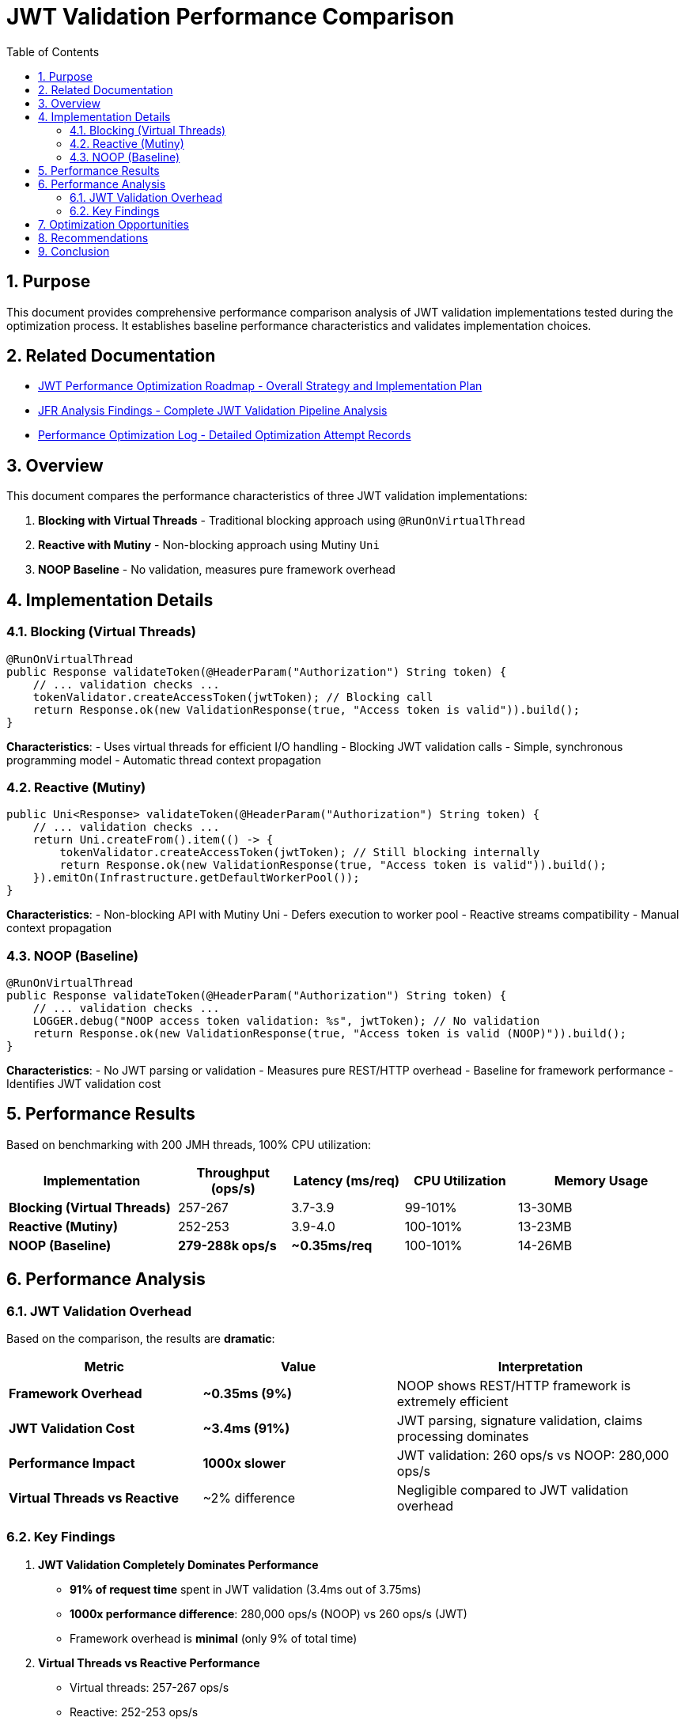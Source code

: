 = JWT Validation Performance Comparison
:toc: left
:toclevels: 3
:toc-title: Table of Contents
:sectnums:
:source-highlighter: highlight.js

== Purpose

This document provides comprehensive performance comparison analysis of JWT validation implementations tested during the optimization process. It establishes baseline performance characteristics and validates implementation choices.

== Related Documentation

* xref:jwt-optimization-roadmap.adoc[JWT Performance Optimization Roadmap - Overall Strategy and Implementation Plan]
* xref:jfr-analysis-findings.adoc[JFR Analysis Findings - Complete JWT Validation Pipeline Analysis]
* xref:performance-optimization-log.adoc[Performance Optimization Log - Detailed Optimization Attempt Records]

== Overview

This document compares the performance characteristics of three JWT validation implementations:

1. **Blocking with Virtual Threads** - Traditional blocking approach using `@RunOnVirtualThread`
2. **Reactive with Mutiny** - Non-blocking approach using Mutiny `Uni`
3. **NOOP Baseline** - No validation, measures pure framework overhead

== Implementation Details

=== Blocking (Virtual Threads)

[source,java]
----
@RunOnVirtualThread
public Response validateToken(@HeaderParam("Authorization") String token) {
    // ... validation checks ...
    tokenValidator.createAccessToken(jwtToken); // Blocking call
    return Response.ok(new ValidationResponse(true, "Access token is valid")).build();
}
----

**Characteristics**:
- Uses virtual threads for efficient I/O handling
- Blocking JWT validation calls
- Simple, synchronous programming model
- Automatic thread context propagation

=== Reactive (Mutiny)

[source,java]
----
public Uni<Response> validateToken(@HeaderParam("Authorization") String token) {
    // ... validation checks ...
    return Uni.createFrom().item(() -> {
        tokenValidator.createAccessToken(jwtToken); // Still blocking internally
        return Response.ok(new ValidationResponse(true, "Access token is valid")).build();
    }).emitOn(Infrastructure.getDefaultWorkerPool());
}
----

**Characteristics**:
- Non-blocking API with Mutiny Uni
- Defers execution to worker pool
- Reactive streams compatibility
- Manual context propagation

=== NOOP (Baseline)

[source,java]
----
@RunOnVirtualThread
public Response validateToken(@HeaderParam("Authorization") String token) {
    // ... validation checks ...
    LOGGER.debug("NOOP access token validation: %s", jwtToken); // No validation
    return Response.ok(new ValidationResponse(true, "Access token is valid (NOOP)")).build();
}
----

**Characteristics**:
- No JWT parsing or validation
- Measures pure REST/HTTP overhead
- Baseline for framework performance
- Identifies JWT validation cost

== Performance Results

Based on benchmarking with 200 JMH threads, 100% CPU utilization:

[cols="3,2,2,2,3"]
|===
|Implementation |Throughput (ops/s) |Latency (ms/req) |CPU Utilization |Memory Usage

|**Blocking (Virtual Threads)**
|257-267
|3.7-3.9
|99-101%
|13-30MB

|**Reactive (Mutiny)**
|252-253
|3.9-4.0
|100-101%
|13-23MB

|**NOOP (Baseline)**
|**279-288k ops/s**
|**~0.35ms/req**
|100-101%
|14-26MB
|===

== Performance Analysis

=== JWT Validation Overhead

Based on the comparison, the results are **dramatic**:

[cols="2,2,3"]
|===
|Metric |Value |Interpretation

|**Framework Overhead**
|**~0.35ms (9%)**
|NOOP shows REST/HTTP framework is extremely efficient

|**JWT Validation Cost**
|**~3.4ms (91%)**
|JWT parsing, signature validation, claims processing dominates

|**Performance Impact**
|**1000x slower**
|JWT validation: 260 ops/s vs NOOP: 280,000 ops/s

|**Virtual Threads vs Reactive**
|~2% difference
|Negligible compared to JWT validation overhead
|===

=== Key Findings

1. **JWT Validation Completely Dominates Performance**
   - **91% of request time** spent in JWT validation (3.4ms out of 3.75ms)
   - **1000x performance difference**: 280,000 ops/s (NOOP) vs 260 ops/s (JWT)
   - Framework overhead is **minimal** (only 9% of total time)

2. **Virtual Threads vs Reactive Performance**
   - Virtual threads: 257-267 ops/s
   - Reactive: 252-253 ops/s
   - Difference: ~2% (within margin of error)
   - Both achieve excellent CPU utilization

3. **Memory Efficiency**
   - All implementations show low memory usage (13-30MB)
   - Virtual threads slightly more memory efficient
   - NOOP uses least memory (no JWT object allocation)

4. **Programming Model Trade-offs**
   - Virtual threads: Simpler, synchronous code
   - Reactive: More complex, but better integration with reactive systems
   - Performance alone doesn't justify reactive complexity for JWT validation

== Optimization Opportunities

Based on the NOOP comparison, potential optimizations:

1. **JWT Caching** (High Impact)
   - Cache validated tokens for short periods
   - Could achieve near-NOOP performance for cached tokens
   - Trade-off: Memory usage vs validation frequency

2. **Optimized JWT Library** (Medium Impact)
   - Current library uses Jackson for JSON parsing
   - Native JWT parsing could reduce overhead
   - Consider lighter-weight JWT libraries

3. **Signature Algorithm** (Low-Medium Impact)
   - RSA signatures are computationally expensive
   - Consider ECDSA or HMAC for better performance
   - Trade-off: Security vs performance

4. **Token Size Reduction** (Low Impact)
   - Smaller tokens = less parsing overhead
   - Remove unnecessary claims
   - Use shorter claim names

== Recommendations

1. **Use Virtual Threads for JWT Validation**
   - Simpler programming model
   - Equivalent performance to reactive
   - Better debugging and maintenance

2. **Implement Token Caching**
   - Cache validated tokens for 30-60 seconds
   - Use token hash as cache key
   - Significant performance improvement possible

3. **Monitor JWT Validation Metrics**
   - Track validation time percentiles
   - Monitor cache hit rates if implemented
   - Alert on performance degradation

4. **Consider Reactive Only If**
   - Part of larger reactive system
   - Need reactive streams backpressure
   - Willing to accept complexity for consistency

== Conclusion

The performance comparison reveals **dramatic findings**:

- **JWT validation is the overwhelming bottleneck** (91% of request time, 1000x slower than NOOP)
- **Framework performance is excellent** (280,000 ops/s baseline, only 0.35ms overhead)
- **Programming model choice is irrelevant** for performance (<2% difference vs 1000x JWT cost)
- **Virtual threads provide equivalent performance** with much simpler code
- **Token caching offers massive optimization potential** (could approach NOOP performance)

**Key Insight**: The bottleneck is not the REST framework, HTTP handling, or programming model - it's the cryptographic JWT validation itself.

For JWT validation workloads, **virtual threads are strongly recommended** due to:
- Equivalent performance to reactive approaches
- Dramatically simpler programming model
- Better debugging and maintenance experience
- Industry-standard approach for I/O-bound operations